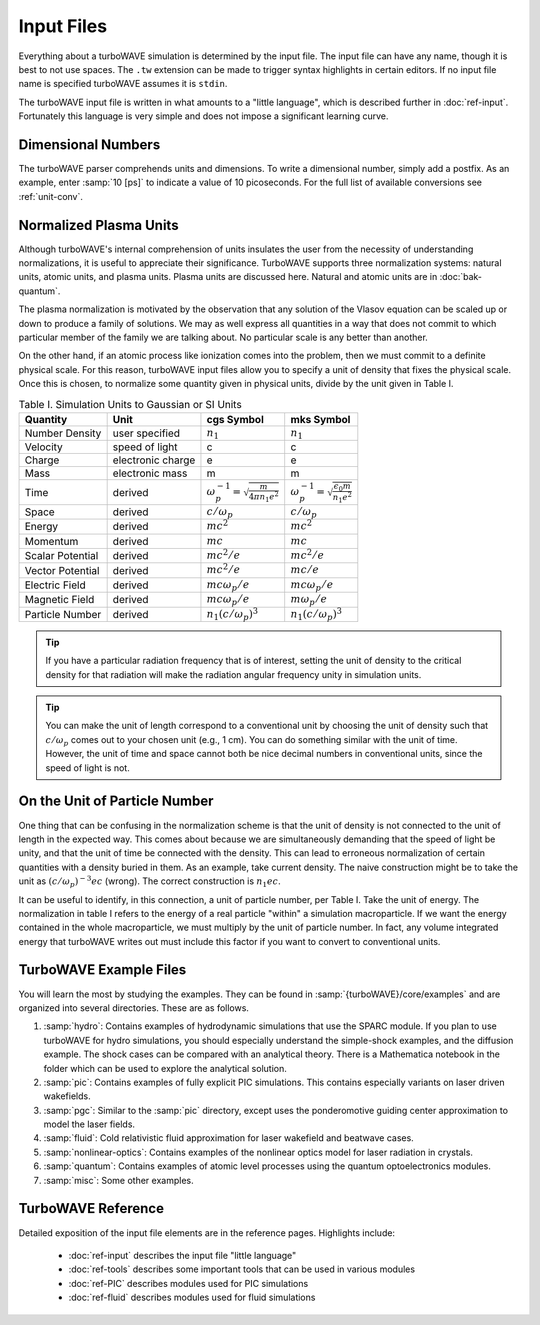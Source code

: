 Input Files
===========

Everything about a turboWAVE simulation is determined by the input file.  The input file can have any name, though it is best to not use spaces.  The ``.tw`` extension can be made to trigger syntax highlights in certain editors.  If no input file name is specified turboWAVE assumes it is ``stdin``.

The turboWAVE input file is written in what amounts to a "little language", which is described further in :doc:`ref-input`.  Fortunately this language is very simple and does not impose a significant learning curve.

Dimensional Numbers
-----------------------

The turboWAVE parser comprehends units and dimensions.  To write a dimensional number, simply add a postfix.  As an example, enter :samp:`10 [ps]` to indicate a value of 10 picoseconds.  For the full list of available conversions see :ref:`unit-conv`.

Normalized Plasma Units
-----------------------

Although turboWAVE's internal comprehension of units insulates the user from the necessity of understanding normalizations, it is useful to appreciate their significance.  TurboWAVE supports three normalization systems: natural units, atomic units, and plasma units.  Plasma units are discussed here.  Natural and atomic units are in :doc:`bak-quantum`.

The plasma normalization is motivated by the observation that any solution of the Vlasov equation can be scaled up or down to produce a family of solutions.  We may as well express all quantities in a way that does not commit to which particular member of the family we are talking about.  No particular scale is any better than another.

On the other hand, if an atomic process like ionization comes into the problem, then we must commit to a definite physical scale.  For this reason, turboWAVE input files allow you to specify a unit of density that fixes the physical scale.  Once this is chosen, to normalize some quantity given in physical units, divide by the unit given in Table I.

.. csv-table:: Table I. Simulation Units to Gaussian or SI Units
	:header: "Quantity", "Unit", "cgs Symbol", "mks Symbol"

	"Number Density", "user specified", :math:`n_1`, :math:`n_1`
	"Velocity", "speed of light", "c", "c"
	"Charge", "electronic charge", "e", "e"
	"Mass", "electronic mass", "m", "m"
	"Time", "derived", :math:`\omega_p^{-1}=\sqrt{\frac{m}{4\pi n_1 e^2}}`, :math:`\omega_p^{-1}=\sqrt{\frac{\epsilon_0 m}{n_1 e^2}}`
	"Space", "derived", :math:`c/\omega_p`, :math:`c/\omega_p`
	"Energy", "derived", :math:`mc^2`, :math:`mc^2`
	"Momentum", "derived", :math:`mc`, :math:`mc`
	"Scalar Potential", "derived", :math:`mc^2/e`, :math:`mc^2/e`
	"Vector Potential", "derived", :math:`mc^2/e`, :math:`mc/e`
	"Electric Field", "derived", :math:`mc\omega_p/e`, :math:`mc\omega_p/e`
	"Magnetic Field", "derived", :math:`mc\omega_p/e`, :math:`m\omega_p/e`
	"Particle Number","derived", :math:`n_1(c/\omega_p)^3`, :math:`n_1(c/\omega_p)^3`

.. tip::

	If you have a particular radiation frequency that is of interest, setting the unit of density to the critical density for that radiation will make the radiation angular frequency unity in simulation units.

.. tip::

	You can make the unit of length correspond to a conventional unit by choosing the unit of density such that :math:`c/\omega_p` comes out to your chosen unit (e.g., 1 cm).  You can do something similar with the unit of time.  However, the unit of time and space cannot both be nice decimal numbers in conventional units, since the speed of light is not.

On the Unit of Particle Number
-------------------------------

One thing that can be confusing in the normalization scheme is that the unit of density is not connected to the unit of length in the expected way.  This comes about because we are simultaneously demanding that the speed of light be unity, and that the unit of time be connected with the density.  This can lead to erroneous normalization of certain quantities with a density buried in them.  As an example, take current density.  The naive construction might be to take the unit as :math:`(c/\omega_p)^{-3}ec` (wrong).  The correct construction is :math:`n_1ec`.

It can be useful to identify, in this connection, a unit of particle number, per Table I.  Take the unit of energy.  The normalization in table I refers to the energy of a real particle "within" a simulation macroparticle.  If we want the energy contained in the whole macroparticle, we must multiply by the unit of particle number.  In fact, any volume integrated energy that turboWAVE writes out must include this factor if you want to convert to conventional units.

TurboWAVE Example Files
-----------------------

You will learn the most by studying the examples.  They can be found in :samp:`{turboWAVE}/core/examples` and are organized into several directories.  These are as follows.

#. :samp:`hydro`: Contains examples of hydrodynamic simulations that use the SPARC module.  If you plan to use turboWAVE for hydro simulations, you should especially understand the simple-shock examples, and the diffusion example.  The shock cases can be compared with an analytical theory.  There is a Mathematica notebook in the folder which can be used to explore the analytical solution.
#. :samp:`pic`: Contains examples of fully explicit PIC simulations.  This contains especially variants on laser driven wakefields.
#. :samp:`pgc`: Similar to the :samp:`pic` directory, except uses the ponderomotive guiding center approximation to model the laser fields.
#. :samp:`fluid`: Cold relativistic fluid approximation for laser wakefield and beatwave cases.
#. :samp:`nonlinear-optics`: Contains examples of the nonlinear optics model for laser radiation in crystals.
#. :samp:`quantum`: Contains examples of atomic level processes using the quantum optoelectronics modules.
#. :samp:`misc`: Some other examples.


TurboWAVE Reference
-------------------

Detailed exposition of the input file elements are in the reference pages.  Highlights include:

	* :doc:`ref-input` describes the input file "little language"
	* :doc:`ref-tools` describes some important tools that can be used in various modules
	* :doc:`ref-PIC` describes modules used for PIC simulations
	* :doc:`ref-fluid` describes modules used for fluid simulations
